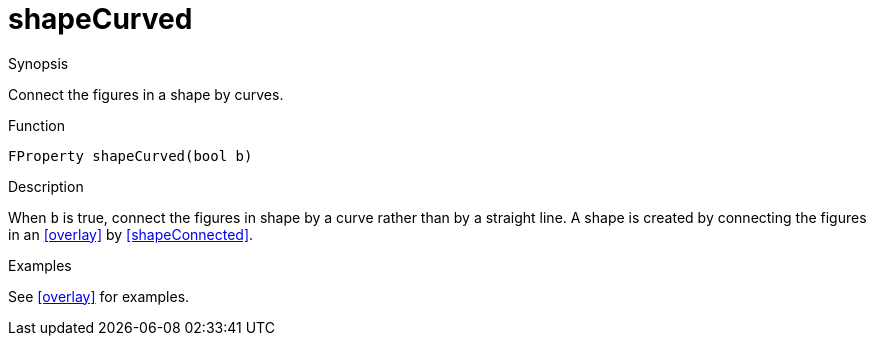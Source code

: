 [[Properties-shapeCurved]]
# shapeCurved
:concept: Vis/Figure/Properties/shapeCurved

.Synopsis
Connect the figures in a shape by curves.

.Syntax

.Types

.Function
`FProperty shapeCurved(bool b)`

.Description
When `b` is true, connect the figures in shape by a curve rather than by a straight line.
A shape is created by connecting the figures in an <<overlay>> by <<shapeConnected>>.

.Examples
See <<overlay>> for examples.

.Benefits

.Pitfalls


:leveloffset: +1

:leveloffset: -1